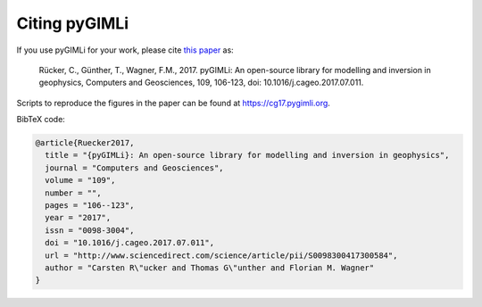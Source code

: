 Citing pyGIMLi
--------------

If you use pyGIMLi for your work, please cite `this paper <http://www.sciencedirect.com/science/article/pii/S0098300417300584/pdfft?md5=44253eaacd5490e3fb32210671672496&pid=1-s2.0-S0098300417300584-main.pdf>`_ as:

  Rücker, C., Günther, T., Wagner, F.M., 2017. pyGIMLi: An open-source library
  for modelling and inversion in geophysics, Computers and Geosciences, 109,
  106-123, doi: 10.1016/j.cageo.2017.07.011.

Scripts to reproduce the figures in the paper can be found at
https://cg17.pygimli.org.

BibTeX code:

.. code-block:: bibtex

  @article{Ruecker2017,
    title = "{pyGIMLi}: An open-source library for modelling and inversion in geophysics",
    journal = "Computers and Geosciences",
    volume = "109",
    number = "",
    pages = "106--123",
    year = "2017",
    issn = "0098-3004",
    doi = "10.1016/j.cageo.2017.07.011",
    url = "http://www.sciencedirect.com/science/article/pii/S0098300417300584",
    author = "Carsten R\"ucker and Thomas G\"unther and Florian M. Wagner"
  }
